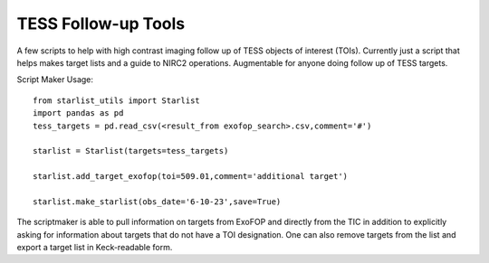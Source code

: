 TESS Follow-up Tools
====================

A few scripts to help with high contrast imaging follow up of TESS objects of interest (TOIs). Currently just a script that helps makes target lists and a guide to NIRC2 operations. Augmentable for anyone doing follow up of TESS targets.

Script Maker Usage::

  from starlist_utils import Starlist
  import pandas as pd
  tess_targets = pd.read_csv(<result_from exofop_search>.csv,comment='#')
  
  starlist = Starlist(targets=tess_targets)
  
  starlist.add_target_exofop(toi=509.01,comment='additional target')
  
  starlist.make_starlist(obs_date='6-10-23',save=True)
  
The scriptmaker is able to pull information on targets from ExoFOP and directly from the TIC in addition to explicitly asking for information about targets that do not have a TOI designation. One can also remove targets from the list and export a target list in Keck-readable form.
  
